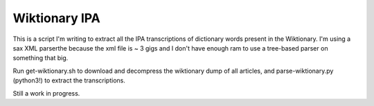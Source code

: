 ================
 Wiktionary IPA
================

This is a script I'm writing to extract all the IPA transcriptions of dictionary
words present in the Wiktionary. I'm using a sax XML parserthe because the xml
file is ~ 3 gigs and I don't have enough ram to use a tree-based parser on
something that big.

Run get-wiktionary.sh to download and decompress the wiktionary dump of all
articles, and parse-wiktionary.py (python3!) to extract the transcriptions.

Still a work in progress.
